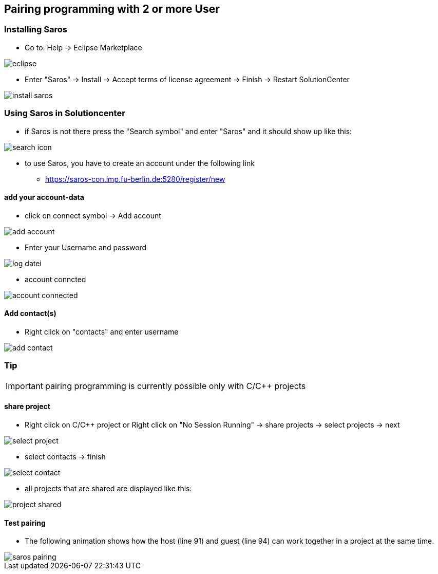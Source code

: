 == Pairing programming with 2 or more User

=== Installing Saros
  - Go to: Help -> Eclipse Marketplace
  
image::eclipse.png[]

  - Enter "Saros" -> Install -> Accept terms of license agreement -> Finish -> Restart SolutionCenter
  
image::install_saros.png[]

=== Using Saros in Solutioncenter

  - if Saros is not there press the "Search symbol" and enter "Saros" and it should show up like this:
 
image:search_icon.png[]
 
  - to use Saros, you have to create an account under the following link + 
 
  * https://saros-con.imp.fu-berlin.de:5280/register/new 

==== add your account-data
  - click on connect symbol -> Add account
  
image::add_account.png[]

  - Enter your Username and password
  
image::log_datei.png[]
 
  - account conncted
 
image::account_connected.png[]

==== Add contact(s)
  - Right click on "contacts" and enter username
  
image::add_contact.png[]

=== Tip

IMPORTANT: pairing programming is currently possible only with C/C++ projects

==== share project
  - Right click on C/C++ project or Right click on "No Session Running" -> share projects -> select projects -> next
  
image::select_project.png[]

  - select contacts -> finish
  
image::select_contact.png[]
 
  - all projects that are shared are displayed like this:
  
image::project_shared.jpg[]

==== Test pairing
  - The following animation shows how the host (line 91) and guest (line 94) can work together in a project at the same time.
  
image::saros_pairing.gif[]









